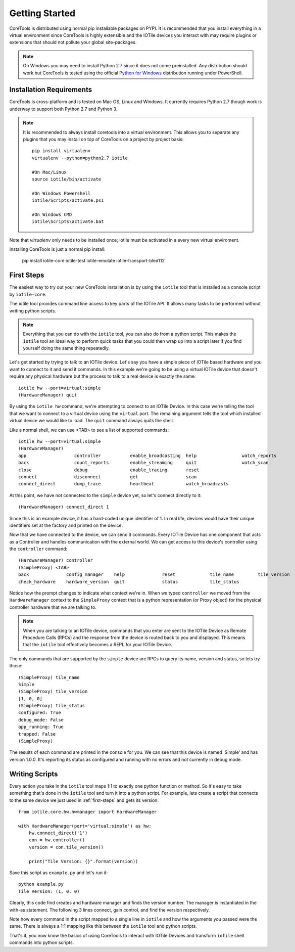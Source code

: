 Getting Started
===============

CoreTools is distributed using normal pip installable packages on PYPI.  It is
recommended that you install everything in a virtual environment since CoreTools
is highly extensible and the IOTile devices you interact with may require
plugins or extensions that should not pollute your global site-packages.


.. note::
    On Windows you may need to install Python 2.7 since it does not come
    preinstalled.  Any distribution should work but CoreTools is tested using
    the official `Python for Windows`_ distribution running under PowerShell.  

Installation Requirements
-------------------------

CoreTools is cross-platform and is tested on Mac OS, Linux and Windows.  It 
currently requires Python 2.7 though work is underway to support both Python 2.7
and Python 3.

.. note::
    
    It is recommended to always install coretools into a virtual environment.
    This allows you to separate any plugins that you may install on top of
    CoreTools on a project by project basis::

        pip install virtualenv
        virtualenv --python=python2.7 iotile

        #On Mac/Linux
        source iotile/bin/activate

        #On Windows Powershell
        iotile/Scripts/activate.ps1

        #On Windows CMD
        iotile\Scripts\activate.bat

Note that *virtualenv* only needs to be installed once; iotile must be activated in a every new virtual enviroment. 

Installing CoreTools is just a normal pip install:

    pip install iotile-core iotile-test iotile-emulate iotile-transport-bled112

.. seealso::
    If you plan on building your own IOTile device, you should also install 
    iotile-build but there are additional requirements to use iotile-build that 
    must be installed separately, see :ref:`build-reqs`.

.. _first-steps:

First Steps
-----------

The easiest way to try out your new CoreTools installation is by using the 
``iotile`` tool that is installed as a console script by ``iotile-core``.

The iotile tool provides command line access to key parts of the IOTile API.  It
allows many tasks to be performed without writing python scripts.

.. note::
    Everything that you can do with the ``iotile`` tool, you can also do from
    a python script.  This makes the ``iotile`` tool an ideal way to perform
    quick tasks that you could then wrap up into a script later if you find 
    yourself doing the same thing repeatedly.

Let's get started by trying to talk to an IOTile device.  Let's say you have
a simple piece of IOTile based hardware and you want to connect to it and send
it commands.  In this example we're going to be using a virtual IOTile device
that doesn't require any physical hardware but the process to talk to a real
device is exactly the same::

    iotile hw --port=virtual:simple
    (HardwareManager) quit

By using the ``iotile hw`` command, we're attempting to connect to an IOTile
Device.  In this case we're telling the tool that we want to connect to a virtual
device using the ``virtual`` port.  The remaining argument tells the tool which
installed virtual device we would like to load.  The ``quit`` command always
quits the shell.

Like a normal shell, we can use <TAB> to see a list of supported commands::

    iotile hw --port=virtual:simple
    (HardwareManager) 
    app                  controller           enable_broadcasting  help                 watch_reports
    back                 count_reports        enable_streaming     quit                 watch_scan
    close                debug                enable_tracing       reset
    connect              disconnect           get                  scan
    connect_direct       dump_trace           heartbeat            watch_broadcasts

At this point, we have not connected to the ``simple`` device yet, so let's 
connect directly to it::

    (HardwareManager) connect_direct 1

Since this is an example device, it has a hard-coded unique identifier of 1. 
In real life, devices would have their unique identifiers set at the factory
and printed on the device.  

Now that we have connected to the device, we can send it commands.  Every IOTile 
Device has one component that acts as a Controller and handles communication
with the external world.  We can get access to this device's controller using
the ``controller`` command::

    (HardwareManager) controller
    (SimpleProxy) <TAB>
    back              config_manager    help              reset             tile_name         tile_version
    check_hardware    hardware_version  quit              status            tile_status

Notice how the prompt changes to indicate what context we're in.  When we typed
``controller`` we moved from the ``HardwareManager`` context to the ``SimpleProxy``
context that is a python representation (or Proxy object) for the physical controller
hardware that we are talking to.

.. note::
    When you are talking to an IOTile device, commands that you enter are sent
    to the IOTile Device as Remote Procedure Calls (RPCs) and the response from
    the device is routed back to you and displayed.  This means that the ``iotile``
    tool effectively becomes a REPL for your IOTile Device.

The only commands that are supported by the ``simple`` device are RPCs to query
its name, version and status, so lets try those::

    (SimpleProxy) tile_name
    Simple
    (SimpleProxy) tile_version
    [1, 0, 0]
    (SimpleProxy) tile_status
    configured: True
    debug_mode: False
    app_running: True
    trapped: False
    (SimpleProxy)

The results of each command are printed in the console for you.  We can see
that this device is named 'Simple' and has version 1.0.0.  It's reporting its
status as configured and running with no errors and not currently in debug mode.

Writing Scripts
---------------

Every action you take in the ``iotile`` tool maps 1:1 to exactly one python
function or method.  So it's easy to take something that's done in the ``iotile`` 
tool and turn it into a python script.  For example, lets create a script that
connects to the same device we just used in :ref:`first-steps` and gets its 
version::

    from iotile.core.hw.hwmanager import HardwareManager

    with HardwareManager(port='virtual:simple') as hw:
        hw.connect_direct('1')
        con = hw.controller()
        version = con.tile_version()

        print("Tile Version: {}".format(version))

Save this script as ``example.py`` and let's run it::

    python example.py
    Tile Version: (1, 0, 0)

Clearly, this code find creates and hardware manager and finds the version number. The manager is instantiated in the with-as statement. The following 3 lines connect, gain control, and find the version respectively. 

Note how every command in the script mapped to a single line in ``iotile`` and
how the arguments you passed were the same.  There is always a 1:1 mapping like
this between the ``iotile`` tool and python scripts.  

That's it, you now know the basics of using CoreTools to interact with IOTile
Devices and transform ``iotile`` shell commands into python scripts.

.. _`Python for Windows`: https://www.python.org/downloads/windows/
